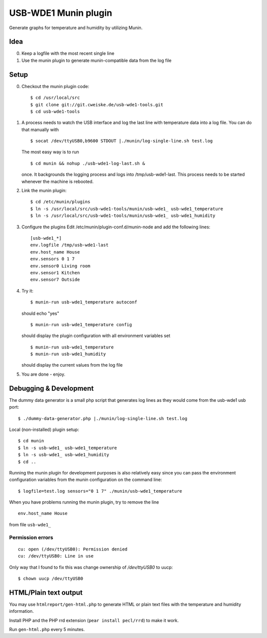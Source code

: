 *********************
USB-WDE1 Munin plugin
*********************
Generate graphs for temperature and humidity by utilizing Munin.


Idea
====
0. Keep a logfile with the most recent single line
1. Use the munin plugin to generate munin-compatible data from the log file


Setup
=====
0. Checkout the munin plugin code::

   $ cd /usr/local/src
   $ git clone git://git.cweiske.de/usb-wde1-tools.git
   $ cd usb-wde1-tools

1. A process needs to watch the USB interface and log the last
   line with temperature data into a log file.
   You can do that manually with ::

     $ socat /dev/ttyUSB0,b9600 STDOUT |./munin/log-single-line.sh test.log

   The most easy way is to run ::

     $ cd munin && nohup ./usb-wde1-log-last.sh &

   once. It backgrounds the logging process and logs into /tmp/usb-wde1-last.
   This process needs to be started whenever the machine is rebooted.

2. Link the munin plugin::

   $ cd /etc/munin/plugins
   $ ln -s /usr/local/src/usb-wde1-tools/munin/usb-wde1_ usb-wde1_temperature
   $ ln -s /usr/local/src/usb-wde1-tools/munin/usb-wde1_ usb-wde1_humidity

3. Configure the plugins
   Edit /etc/munin/plugin-conf.d/munin-node and add the following lines::

     [usb-wde1_*]
     env.logfile /tmp/usb-wde1-last
     env.host_name House
     env.sensors 0 1 7
     env.sensor0 Living room
     env.sensor1 Kitchen
     env.sensor7 Outside

4. Try it::

     $ munin-run usb-wde1_temperature autoconf

   should echo "yes"
   ::

     $ munin-run usb-wde1_temperature config

   should display the plugin configuration with all environment variables set
   ::

     $ munin-run usb-wde1_temperature
     $ munin-run usb-wde1_humidity

   should display the current values from the log file

5. You are done - enjoy.



Debugging & Development
=======================
The dummy data generator is a small php script that generates log lines
as they would come from the usb-wde1 usb port::

  $ ./dummy-data-generator.php |./munin/log-single-line.sh test.log

Local (non-installed) plugin setup::

  $ cd munin
  $ ln -s usb-wde1_ usb-wde1_temperature
  $ ln -s usb-wde1_ usb-wde1_humidity
  $ cd ..


Running the munin plugin for development purposes is also relatively easy
since you can pass the environment configuration variables
from the munin configuration on the command line::

  $ logfile=test.log sensors="0 1 7" ./munin/usb-wde1_temperature

When you have problems running the munin plugin, try to
remove the line ::

  env.host_name House

from file ``usb-wde1_``


Permission errors
-----------------
::

    cu: open (/dev/ttyUSB0): Permission denied
    cu: /dev/ttyUSB0: Line in use

Only way that I found to fix this was change ownership of `/dev/ttyUSB0` to uucp::

     $ chown uucp /dev/ttyUSB0


HTML/Plain text output
======================
You may use ``htmlreport/gen-html.php`` to generate HTML or plain text
files with the temperature and humidity information.

Install PHP and the PHP rrd extension (``pear install pecl/rrd``) to make it
work.

Run ``gen-html.php`` every 5 minutes.

